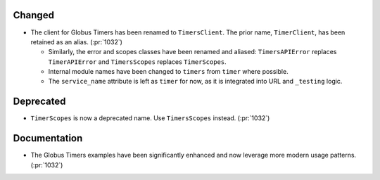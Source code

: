 Changed
~~~~~~~

- The client for Globus Timers has been renamed to ``TimersClient``. The prior
  name, ``TimerClient``, has been retained as an alias. (:pr:`1032`)

  - Similarly, the error and scopes classes have been renamed and aliased:
    ``TimersAPIError`` replaces ``TimerAPIError`` and ``TimersScopes`` replaces
    ``TimerScopes``.

  - Internal module names have been changed to ``timers`` from ``timer`` where
    possible.

  - The ``service_name`` attribute is left as ``timer`` for now, as it is
    integrated into URL and ``_testing`` logic.


Deprecated
~~~~~~~~~~

- ``TimerScopes`` is now a deprecated name. Use ``TimersScopes`` instead. (:pr:`1032`)

Documentation
~~~~~~~~~~~~~

- The Globus Timers examples have been significantly enhanced and now leverage
  more modern usage patterns. (:pr:`1032`)
